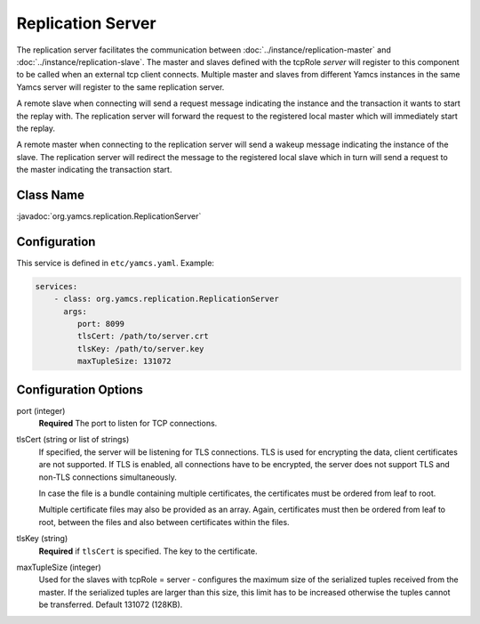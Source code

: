 Replication Server
==================


The replication server facilitates the communication between :doc:`../instance/replication-master` and :doc:`../instance/replication-slave`. The master and slaves defined with the tcpRole `server` will register to this component to be called when an external tcp client connects. Multiple master and slaves from different Yamcs instances in the same Yamcs server will register to the same replication server.

A remote slave when connecting will send a request message indicating the instance and the transaction it wants to start the replay with. The replication server will forward the request to the registered local master which will immediately start the replay.

A remote master when connecting to the replication server will send a wakeup message indicating the instance of the slave. The replication server will redirect the message to the registered local slave which in turn will send a request to the master indicating the transaction start.



Class Name
----------

:javadoc:`org.yamcs.replication.ReplicationServer`


Configuration
-------------

This service is defined in ``etc/yamcs.yaml``. Example:

.. code-block:: yaml

  services:
      - class: org.yamcs.replication.ReplicationServer
        args:
           port: 8099
           tlsCert: /path/to/server.crt
           tlsKey: /path/to/server.key
           maxTupleSize: 131072

              
Configuration Options
---------------------

port  (integer)
    **Required** The port to listen for TCP connections.               

tlsCert (string or list of strings)
    If specified, the server will be listening for TLS connections. TLS is used for encrypting the data, client certificates are not supported. If TLS is enabled, all connections have to be encrypted, the server does not support TLS and non-TLS connections simultaneously.

    In case the file is a bundle containing multiple certificates, the certificates must be ordered from leaf to root.

    Multiple certificate files may also be provided as an array. Again, certificates must then be ordered from leaf to root, between the files and also between certificates within the files.

tlsKey (string)
    **Required** if ``tlsCert`` is specified. The key to the certificate.

maxTupleSize (integer)
    Used for the slaves with tcpRole = server - configures the maximum size of the serialized tuples received from the master. If the serialized tuples are larger than this size, this limit has to be increased otherwise the tuples cannot be transferred. Default 131072 (128KB).
